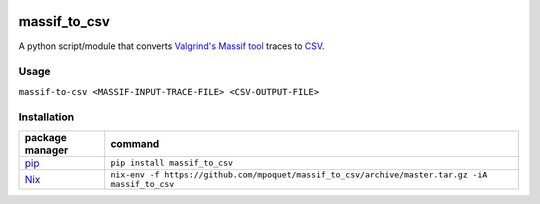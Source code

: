 |ci-status| |pypi-badge|

massif_to_csv
=============
A python script/module that converts `Valgrind's Massif tool`_ traces to CSV_.

Usage
-----

``massif-to-csv <MASSIF-INPUT-TRACE-FILE> <CSV-OUTPUT-FILE>``

Installation
------------

.. list-table::
    :header-rows: 1

    * - package manager
      - command
    * - pip_
      - ``pip install massif_to_csv``
    * - Nix_
      - ``nix-env -f https://github.com/mpoquet/massif_to_csv/archive/master.tar.gz -iA massif_to_csv``

.. |ci-status| image:: https://img.shields.io/travis/mpoquet/massif_to_csv/master
    :alt: ci status
    :scale: 100%
    :target: https://travis-ci.org/mpoquet/massif_to_csv/

.. |pypi-badge| image:: https://img.shields.io/pypi/v/massif_to_csv
    :alt: PyPI package
    :scale: 100%
    :target: https://pypi.org/project/massif-to-csv/

.. _Valgrind's Massif tool: https://valgrind.org/docs/manual/ms-manual.html
.. _CSV: https://en.wikipedia.org/wiki/Comma-separated_values
.. _pip: https://pip.pypa.io/en/stable/
.. _Nix: https://nixos.org/nix/
